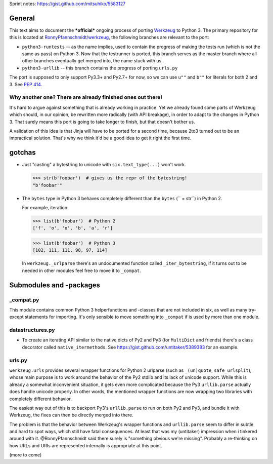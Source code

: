 Sprint notes: https://gist.github.com/mitsuhiko/5583127

General
=======

This text aims to document the ***official*** ongoing process of porting Werkzeug_ to Python 3. The primary repository for this is located at `RonnyPfannschmidt/werkzeug`_, the following branches are relevant to the port:

- ``python3-runtests`` -- as the name implies, used to contain the progress of making the tests run (which is not the same as pass) on Python 3. Now that the testrunner is ported, this branch serves as the master branch where all other branches eventually get merged into, the name stuck with us.
- ``python3-urllib`` -- this branch contains the progress of porting ``urls.py``

The port is supposed to only support Py3.3+ and Py2.7+ for now, so we can use ``u""`` and ``b""`` for literals for both 2 and 3. See `PEP 414`_.

.. _Werkzeug: http://werkzeug.pocoo.org/
.. _RonnyPfannschmidt/werkzeug: https://github.com/RonnyPfannschmidt/werkzeug
.. _PEP 414: http://www.python.org/dev/peps/pep-0414/


Why another one? There are already finished ones out there!
-----------------------------------------------------------

It's hard to argue against something that is already working in practice. Yet we already found some parts of Werkzeug which should, in our opinion, be rewritten more radically (with API breakage), in order to adapt to the changes in Python 3. That surely means this port is going to take longer to finish, but that doesn't bother us.

A validation of this idea is that Jinja will have to be ported for a second time, because 2to3 turned out to be an impractical solution. That's why we think it'd be a good idea to get it right the first time.


gotchas
=======

- Just "casting" a bytestring to unicode with ``six.text_type(...)`` won't work.

  >>> str(b'foobar')  # gives us the repr of the bytestring!
  "b'foobar'"

- The ``bytes`` type in Python 3 behaves completely different than the ``bytes`` (`` = str``) in Python 2.

  For example, iteration:

  >>> list(b'foobar')  # Python 2
  ['f', 'o', 'o', 'b', 'a', 'r']

  >>> list(b'foobar')  # Python 3
  [102, 111, 111, 98, 97, 114]

  In ``werkzeug._urlparse`` there's an undocumented function called ``_iter_bytestring``, if it turns out to be needed in other modules feel free to move it to ``_compat``.

Submodules and -packages
========================

_compat.py
----------

This module contains common Python 3 helperfunctions and -classes that are not included in six, as well as many try-except statements for importing. It's only sensible to move something into ``_compat`` if is used by more than one module.

datastructures.py
-----------------

- To create an iterating API similar to the native dicts of Py2 and Py3 (for ``MultiDict`` and friends) there's a class decorator called ``native_itermethods``. See https://gist.github.com/untitaker/5389383 for an example.

urls.py
-------

``werkzeug.urls`` provides several wrapper functions for Python 2 urlparse (such as ``_(un)quote``, ``safe_urlsplit``), whose main purpose is to work around the behavior of the Py2 stdlib and its lack of unicode support. While this is already a somewhat inconvenient situation, it gets even more complicated because the Py3 ``urllib.parse`` actually does handle unicode properly. In other words, the mentioned wrapper functions are now wrapping two libraries with completely different behavior.

The easiest way out of this is to backport Py3's ``urllib.parse`` to run on both Py2 and Py3, and bundle it with Werkzeug, the fixes can then be directly merged into there.

The problem is that the behavior between Werkzeug's wrapper functions and ``urllib.parse`` seem to differ in subtle and hard to spot ways, which still have fatal consequences. At least that was my (untitaker) impression when i tinkered around with it. @RonnyPfannschmidt said there surely is "something obvious we're missing". Probably a re-thinking on how URLs and URIs are represented internally is appropriate at this point.



(more to come)
